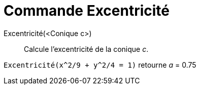 = Commande Excentricité
:page-en: commands/Eccentricity
ifdef::env-github[:imagesdir: /fr/modules/ROOT/assets/images]

Excentricité(<Conique c>)::
  Calcule l'excentricité de la conique _c_.

[EXAMPLE]
====

`++Excentricité(x^2/9 + y^2/4 = 1)++` retourne _a_ = 0.75

====
